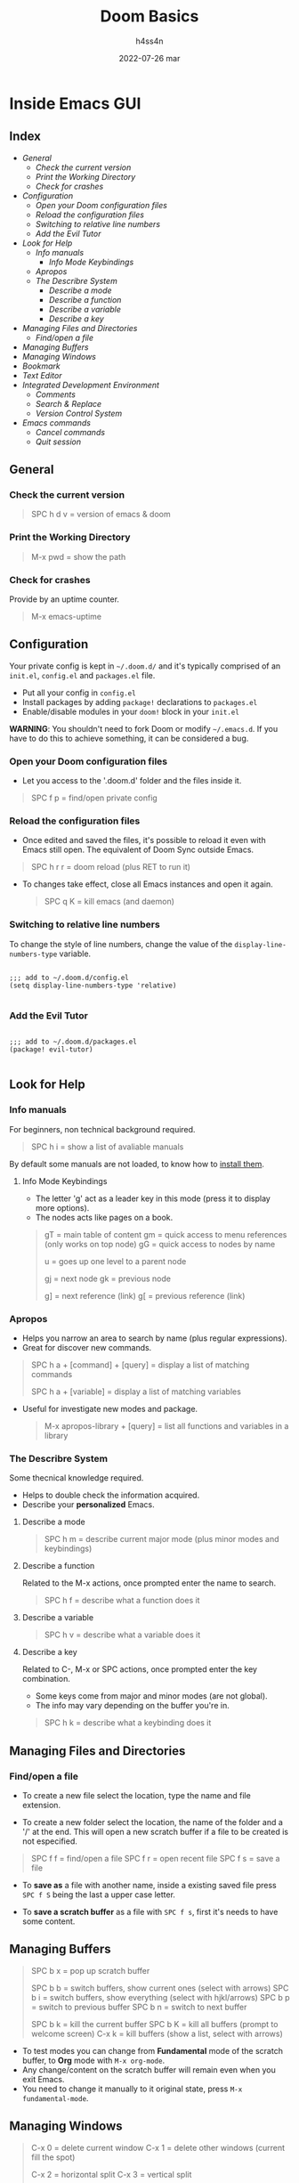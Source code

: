 #+title:    Doom Basics
#+author:   h4ss4n
#+date:     2022-07-26 mar

* Inside Emacs GUI

** Index

- [[General]]
  + [[Check the current version]]
  + [[Print the Working Directory]]
  + [[Check for crashes]]
- [[Configuration]]
  + [[Open your Doom configuration files]]
  + [[Reload the configuration files]]
  + [[Switching to relative line numbers]]
  + [[Add the Evil Tutor]]
- [[Look for Help]]
  + [[Info manuals]]
    - [[Info Mode Keybindings]]
  + [[Apropos]]
  + [[The Describre System]]
    - [[Describe a mode]]
    - [[Describe a function]]
    - [[Describe a variable]]
    - [[Describe a key]]
- [[Managing Files and Directories]]
  + [[Find/open a file]]
- [[Managing Buffers]]
- [[Managing Windows]]
- [[Bookmark][Bookmark]]
- [[Text Editor]]
- [[Integrated Development Environment][Integrated Development Environment]]
  - [[Comments][Comments]]
  - [[Search & Replace][Search & Replace]]
  - [[Version Control System]]
- [[Emacs commands]]
  + [[Cancel commands]]
  + [[Quit session]]


** General

*** Check the current version

#+begin_quote

    SPC h d v = version of emacs & doom

#+end_quote

*** Print the Working Directory

#+begin_quote

    M-x pwd = show the path

#+end_quote

*** Check for crashes

Provide by an uptime counter.

#+begin_quote

   M-x emacs-uptime

#+end_quote


** Configuration

Your private config is kept in =~/.doom.d/= and it's typically comprised of an =init.el=, =config.el= and =packages.el= file.

- Put all your config in =config.el=
- Install packages by adding ~package!~ declarations to =packages.el=
- Enable/disable modules in your ~doom!~ block in your =init.el=

*WARNING*: You shouldn't need to fork Doom or modify =~/.emacs.d=. If you have to do this to achieve something, it can be considered a bug.

*** Open your Doom configuration files

- Let you access to the '.doom.d' folder and the files inside it.

#+begin_quote

    SPC f p = find/open private config

#+end_quote

*** Reload the configuration files

- Once edited and saved the files, it's possible to reload it even with Emacs still open.
  The equivalent of Doom Sync outside Emacs.

#+begin_quote

    SPC h r r = doom reload (plus RET to run it)

#+end_quote

- To changes take effect, close all Emacs instances and open it again.

  #+begin_quote

    SPC q K = kill emacs (and daemon)

  #+end_quote

*** Switching to relative line numbers

To change the style of line numbers, change the value of the ~display-line-numbers-type~ variable.

#+BEGIN_SRC elisp

    ;;; add to ~/.doom.d/config.el
    (setq display-line-numbers-type 'relative)

#+END_SRC

*** Add the Evil Tutor

#+begin_src elisp

    ;;; add to ~/.doom.d/packages.el
    (package! evil-tutor)

#+end_src


** Look for Help

*** Info manuals

For beginners, non technical background required.

#+begin_quote

    SPC h i = show a list of avaliable manuals

#+end_quote

By default some manuals are not loaded, to know how to [[file:~/org/emacs/info-manuals.org][install them]].

**** Info Mode Keybindings

- The letter 'g' act as a leader key in this mode (press it to display more options).
- The nodes acts like pages on a book.

#+begin_quote

    gT = main table of content
    gm = quick access to menu references (only works on top node)
    gG = quick access to nodes by name

    u = goes up one level to a parent node

    gj = next node
    gk = previous node

    g] = next reference (link)
    g[ = previous reference (link)

#+end_quote

*** Apropos

- Helps you narrow an area to search by name (plus regular expressions).
- Great for discover new commands.

#+begin_quote

    SPC h a + [command] + [query] = display a list of matching commands

    SPC h a + [variable] = display a list of matching variables

#+end_quote

- Useful for investigate new modes and package.

  #+begin_quote

    M-x apropos-library + [query] = list all functions and variables in a library

  #+end_quote

*** The Describre System

Some thecnical knowledge required.

- Helps to double check the information acquired.
- Describe your *personalized* Emacs.

**** Describe a mode

#+begin_quote

    SPC h m = describe current major mode (plus minor modes and keybindings)

#+end_quote

**** Describe a function

Related to the M-x actions, once prompted enter the name to search.

#+begin_quote

    SPC h f = describe what a function does it

#+end_quote

**** Describe a variable

#+begin_quote

    SPC h v = describe what a variable does it

#+end_quote

**** Describe a key

Related to C-, M-x or SPC actions, once prompted enter the key combination.

- Some keys come from major and minor modes (are not global).
- The info may vary depending on the buffer you're in.

#+begin_quote

    SPC h k = describe what a keybinding does it

#+end_quote


** Managing Files and Directories

*** Find/open a file

- To create a new file select the location, type the name and file extension.

- To create a new folder select the location, the name of the folder and a '/' at the end.
  This will open a new scratch buffer if a file to be created is not especified.

#+begin_quote

    SPC f f = find/open a file
    SPC f r = open recent file
    SPC f s = save a file

#+end_quote

- To *save as* a file with another name, inside a existing saved file press ~SPC f S~ being the last a upper case letter.

- To *save a scratch buffer* as a file with ~SPC f s~, first it's needs to have some content.


** Managing Buffers

#+begin_quote

    SPC b x = pop up scratch buffer

    SPC b b = switch buffers, show current ones (select with arrows)
    SPC b i = switch buffers, show everything (select with hjkl/arrows)
    SPC b p = switch to previous buffer
    SPC b n = switch to next buffer

    SPC b k = kill the current buffer
    SPC b K = kill all buffers (prompt to welcome screen)
    C-x k = kill buffers (show a list, select with arrows)

#+end_quote

- To test modes you can change from *Fundamental* mode of the scratch buffer, to *Org* mode with ~M-x org-mode~.
- Any change/content on the scratch buffer will remain even when you exit Emacs.
- You need to change it manually to it original state, press ~M-x fundamental-mode~.


** Managing Windows

#+begin_quote

    C-x 0 = delete current window
    C-x 1 = delete other windows (current fill the spot)

    C-x 2 = horizontal split
    C-x 3 = vertical split

    C-x 4 f = open file in new window
    C-x 4 d = open dired in new window

    ;;; for more monitors
    C-x 5 0 = delete current frame
    C-x 5 1 = delete other frames (current fill the spot)
    C-x 5 2 = create a new frame
    C-x 5 f = open file in new frame
    C-x 5 d = open dired in new frame

    C-x o = go to next window
    SPC w j = go to down window
    SPC w k = go to up window
    SPC w h = go to left window
    SPC w l = go to right window

#+end_quote


** Bookmark

- Jump to frequently used files and directories.
- Set or delete a bookmark inside the referenced file or directly in Dired.

#+begin_quote

    SPC b m = set a bookmark
    SPC b M = delete a bookmark
    SPC RET = jump to bookmark (display a list)

#+end_quote


** Text Editor

Uses the Vim [[~/org/emacs/evil-basics.org][keybindings]].


** Integrated Development Environment

*** Comments

 #+begin_quote

   C-x C-; = comment/uncomment a line or a selected region

 #+end_quote

*** Search & Replace

- Search the word to be replaced with ~/~
  - The last searched word it's keep in memory, to use it again type ~RET~.
  - Use ~n~ to navigate to the next find and ~N~ for the previous find.
- Type ~M-%~, write again the word to be replaced and the word to replace with.
  + The last replaced word it's keep in memory, to use it again type ~RET~.

*** Version Control System

- UI for [[file:magit-basics.org][Git]].


** Emacs commands

*** Cancel commands

#+begin_quote

    C-g = cancel enter command (get me out)

#+end_quote

*** Quit session

#+begin_quote

   SPC q q = quit Emacs
   SPC q Q = quit Emacs without saving

   SPC q r = restart and restore Emacs
   SPC q R = restart Emacs

#+end_quote
